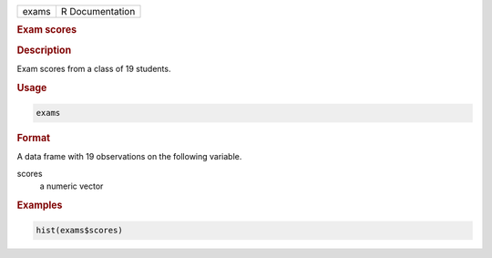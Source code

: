 .. container::

   ===== ===============
   exams R Documentation
   ===== ===============

   .. rubric:: Exam scores
      :name: exams

   .. rubric:: Description
      :name: description

   Exam scores from a class of 19 students.

   .. rubric:: Usage
      :name: usage

   .. code:: R

      exams

   .. rubric:: Format
      :name: format

   A data frame with 19 observations on the following variable.

   scores
      a numeric vector

   .. rubric:: Examples
      :name: examples

   .. code:: R

      hist(exams$scores)
